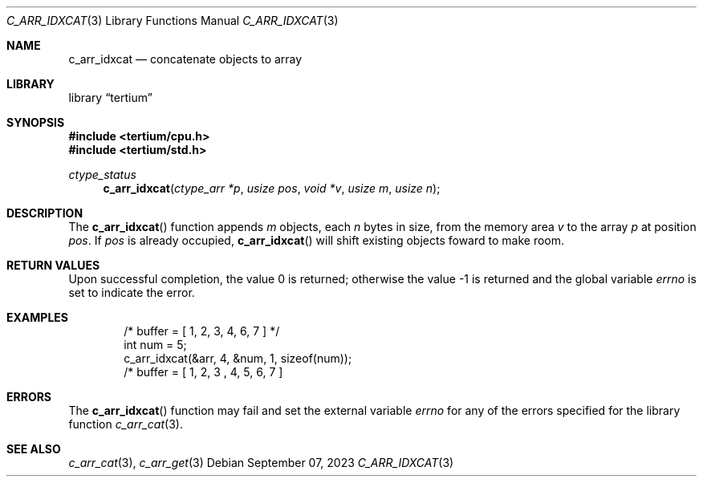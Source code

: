 .Dd $Mdocdate: September 07 2023 $
.Dt C_ARR_IDXCAT 3
.Os
.Sh NAME
.Nm c_arr_idxcat
.Nd concatenate objects to array
.Sh LIBRARY
.Lb tertium
.Sh SYNOPSIS
.In tertium/cpu.h
.In tertium/std.h
.Ft ctype_status
.Fn c_arr_idxcat "ctype_arr *p" "usize pos" "void *v" "usize m" "usize n"
.Sh DESCRIPTION
The
.Fn c_arr_idxcat
function appends
.Fa m
objects, each
.Fa n
bytes in size, from the memory area
.Fa v
to the array
.Fa p
at position
.Fa pos .
If
.Fa pos
is already occupied,
.Fn c_arr_idxcat
will shift existing objects foward to make room.
.Sh RETURN VALUES
.Rv -std
.Sh EXAMPLES
.Bd -literal -offset indent
/* buffer = [ 1, 2, 3, 4, 6, 7 ] */
int num = 5;
c_arr_idxcat(&arr, 4, &num, 1, sizeof(num));
/* buffer = [ 1, 2, 3 , 4, 5, 6, 7 ]
.Ed
.Sh ERRORS
The
.Fn c_arr_idxcat
function may fail and set the external variable
.Va errno
for any of the errors specified for the library function
.Xr c_arr_cat 3 .
.Sh SEE ALSO
.Xr c_arr_cat 3 ,
.Xr c_arr_get 3

